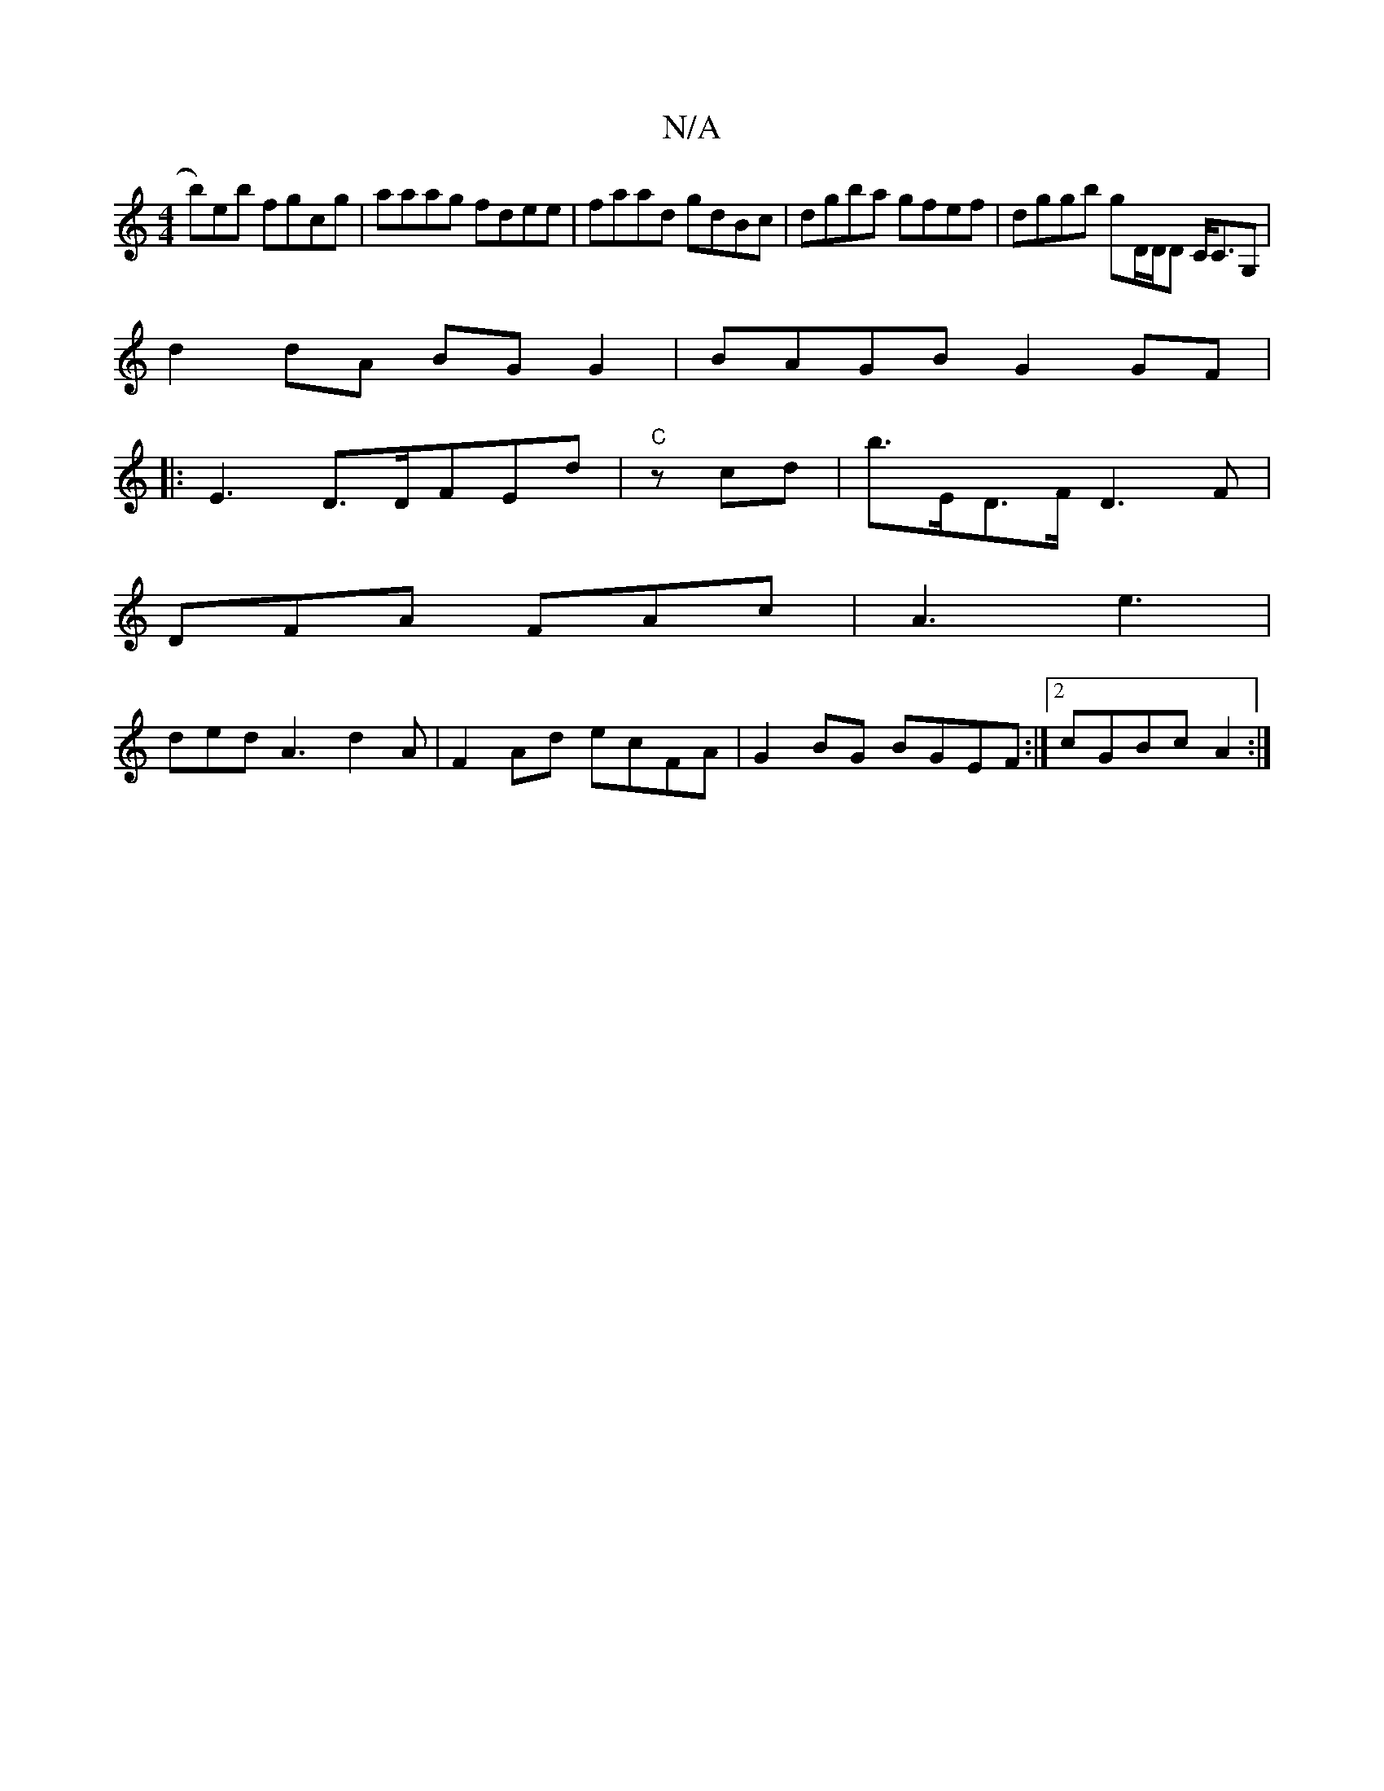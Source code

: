X:1
T:N/A
M:4/4
R:N/A
K:Cmajor
B')eb fgcg|aaag fdee|faad gdBc|dgba gfef| dggb gD/D/D C<CG, |
d2 dA BG G2|BAGB G2 GF|
|: E3 D>DFEd | "C" zcd|b>ED>F D3 F|
DFA FAc | A3 e3 |
ded A3 d2 A|F2 Ad ecFA|G2 BG BGEF:|2 cGBc A2 :|

Bd cG A/d/B